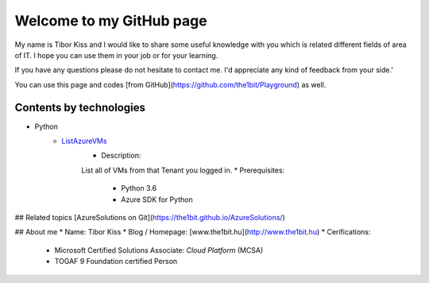 Welcome to my GitHub page
=====

My name is Tibor Kiss and I would like to share some useful knowledge with you which is related different fields of area of IT. I hope you can use them in your job or for your learning.

If you have any questions please do not hesitate to contact me. I'd appreciate any kind of feedback from your side.'

You can use this page and codes [from GitHub](https://github.com/the1bit/Playground) as well.

Contents by technologies
--------
* Python
	* ListAzureVMs_
		* Description:
		List all of VMs from that Tenant you logged in.
		* Prerequisites:
			* Python 3.6
			* Azure SDK for Python



## Related topics
[AzureSolutions on Git](https://the1bit.github.io/AzureSolutions/)

## About me
* Name: Tibor Kiss
* Blog / Homepage: [www.the1bit.hu](http://www.the1bit.hu)
* Cerifications:
	* Microsoft Certified Solutions Associate: *Cloud Platform* (MCSA)
	* TOGAF 9 Foundation certified Person

.. _ListAzureVMs: https://github.com/the1bit/Playground/tree/master/Python